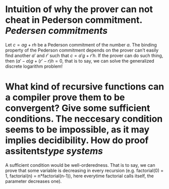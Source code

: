 * Intuition of why the prover can not cheat in Pederson commitment. [[Pedersen commitments]] 
Let \( c = ag + rh \) be a Pederson commitment of the number \( a \). The binding property of the Pederson commitment depends on the prover can't easily find another \( a' \) and \( r' \) such that \( c = a'g + r'h \). If the prover can do such thing, then \( (a'-a)g + (r' - r)h = 0 \), that is to say, we can solve the generalized discrete logarithm problem!
* What kind of recursive functions can a compiler prove them to be convergent? Give some sufficient conditions. The neccesary condition seems to be impossible, as it may implies decidibility. How do proof assitents[[type systems]]
A sufficient condition would be well-orderedness. That is to say, we can prove that some variable is decreasing in every recursion (e.g. factorial(0) = 1, factorial(n) = n*factorial(n-1)), here everytime factorial calls itself, the parameter decreases one).